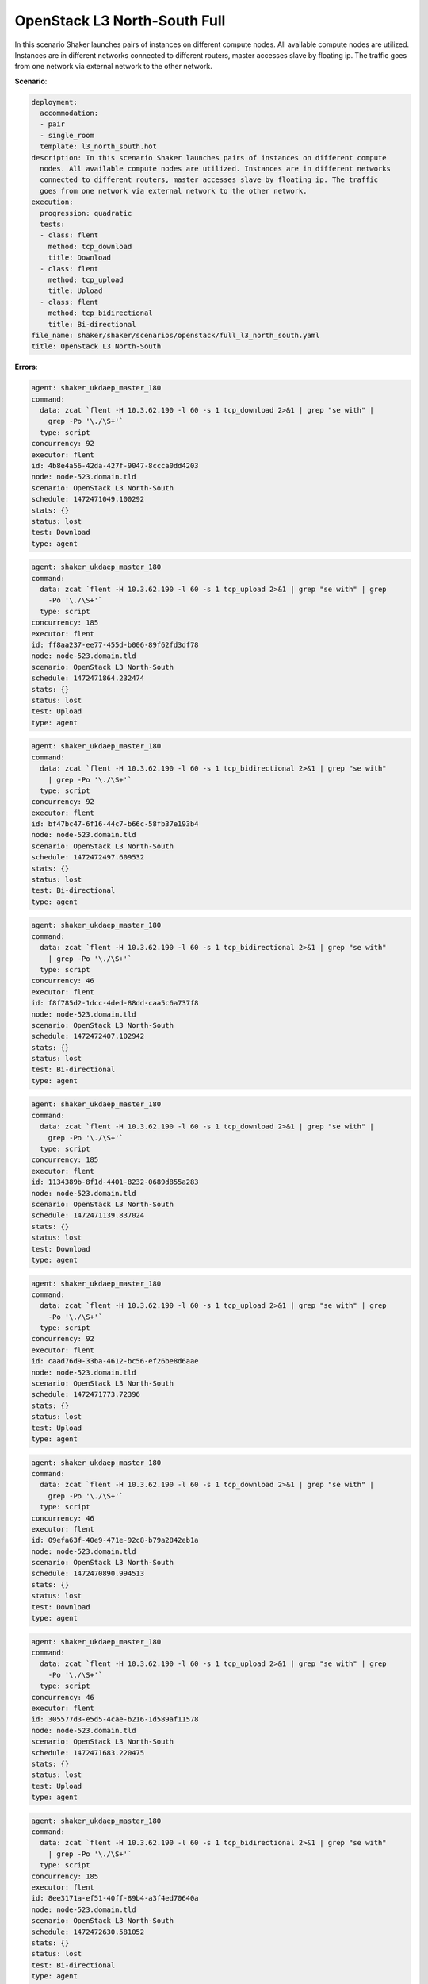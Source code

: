 .. _openstack_l3_north_south:

OpenStack L3 North-South Full
*****************************

In this scenario Shaker launches pairs of instances on different compute nodes.
All available compute nodes are utilized. Instances are in different networks
connected to different routers, master accesses slave by floating ip. The
traffic goes from one network via external network to the other network.

**Scenario**:

.. code-block:: yaml

    deployment:
      accommodation:
      - pair
      - single_room
      template: l3_north_south.hot
    description: In this scenario Shaker launches pairs of instances on different compute
      nodes. All available compute nodes are utilized. Instances are in different networks
      connected to different routers, master accesses slave by floating ip. The traffic
      goes from one network via external network to the other network.
    execution:
      progression: quadratic
      tests:
      - class: flent
        method: tcp_download
        title: Download
      - class: flent
        method: tcp_upload
        title: Upload
      - class: flent
        method: tcp_bidirectional
        title: Bi-directional
    file_name: shaker/shaker/scenarios/openstack/full_l3_north_south.yaml
    title: OpenStack L3 North-South

**Errors**:

.. code-block:: yaml

    agent: shaker_ukdaep_master_180
    command:
      data: zcat `flent -H 10.3.62.190 -l 60 -s 1 tcp_download 2>&1 | grep "se with" |
        grep -Po '\./\S+'`
      type: script
    concurrency: 92
    executor: flent
    id: 4b8e4a56-42da-427f-9047-8ccca0dd4203
    node: node-523.domain.tld
    scenario: OpenStack L3 North-South
    schedule: 1472471049.100292
    stats: {}
    status: lost
    test: Download
    type: agent

.. code-block:: yaml

    agent: shaker_ukdaep_master_180
    command:
      data: zcat `flent -H 10.3.62.190 -l 60 -s 1 tcp_upload 2>&1 | grep "se with" | grep
        -Po '\./\S+'`
      type: script
    concurrency: 185
    executor: flent
    id: ff8aa237-ee77-455d-b006-89f62fd3df78
    node: node-523.domain.tld
    scenario: OpenStack L3 North-South
    schedule: 1472471864.232474
    stats: {}
    status: lost
    test: Upload
    type: agent

.. code-block:: yaml

    agent: shaker_ukdaep_master_180
    command:
      data: zcat `flent -H 10.3.62.190 -l 60 -s 1 tcp_bidirectional 2>&1 | grep "se with"
        | grep -Po '\./\S+'`
      type: script
    concurrency: 92
    executor: flent
    id: bf47bc47-6f16-44c7-b66c-58fb37e193b4
    node: node-523.domain.tld
    scenario: OpenStack L3 North-South
    schedule: 1472472497.609532
    stats: {}
    status: lost
    test: Bi-directional
    type: agent

.. code-block:: yaml

    agent: shaker_ukdaep_master_180
    command:
      data: zcat `flent -H 10.3.62.190 -l 60 -s 1 tcp_bidirectional 2>&1 | grep "se with"
        | grep -Po '\./\S+'`
      type: script
    concurrency: 46
    executor: flent
    id: f8f785d2-1dcc-4ded-88dd-caa5c6a737f8
    node: node-523.domain.tld
    scenario: OpenStack L3 North-South
    schedule: 1472472407.102942
    stats: {}
    status: lost
    test: Bi-directional
    type: agent

.. code-block:: yaml

    agent: shaker_ukdaep_master_180
    command:
      data: zcat `flent -H 10.3.62.190 -l 60 -s 1 tcp_download 2>&1 | grep "se with" |
        grep -Po '\./\S+'`
      type: script
    concurrency: 185
    executor: flent
    id: 1134389b-8f1d-4401-8232-0689d855a283
    node: node-523.domain.tld
    scenario: OpenStack L3 North-South
    schedule: 1472471139.837024
    stats: {}
    status: lost
    test: Download
    type: agent

.. code-block:: yaml

    agent: shaker_ukdaep_master_180
    command:
      data: zcat `flent -H 10.3.62.190 -l 60 -s 1 tcp_upload 2>&1 | grep "se with" | grep
        -Po '\./\S+'`
      type: script
    concurrency: 92
    executor: flent
    id: caad76d9-33ba-4612-bc56-ef26be8d6aae
    node: node-523.domain.tld
    scenario: OpenStack L3 North-South
    schedule: 1472471773.72396
    stats: {}
    status: lost
    test: Upload
    type: agent

.. code-block:: yaml

    agent: shaker_ukdaep_master_180
    command:
      data: zcat `flent -H 10.3.62.190 -l 60 -s 1 tcp_download 2>&1 | grep "se with" |
        grep -Po '\./\S+'`
      type: script
    concurrency: 46
    executor: flent
    id: 09efa63f-40e9-471e-92c8-b79a2842eb1a
    node: node-523.domain.tld
    scenario: OpenStack L3 North-South
    schedule: 1472470890.994513
    stats: {}
    status: lost
    test: Download
    type: agent

.. code-block:: yaml

    agent: shaker_ukdaep_master_180
    command:
      data: zcat `flent -H 10.3.62.190 -l 60 -s 1 tcp_upload 2>&1 | grep "se with" | grep
        -Po '\./\S+'`
      type: script
    concurrency: 46
    executor: flent
    id: 305577d3-e5d5-4cae-b216-1d589af11578
    node: node-523.domain.tld
    scenario: OpenStack L3 North-South
    schedule: 1472471683.220475
    stats: {}
    status: lost
    test: Upload
    type: agent

.. code-block:: yaml

    agent: shaker_ukdaep_master_180
    command:
      data: zcat `flent -H 10.3.62.190 -l 60 -s 1 tcp_bidirectional 2>&1 | grep "se with"
        | grep -Po '\./\S+'`
      type: script
    concurrency: 185
    executor: flent
    id: 8ee3171a-ef51-40ff-89b4-a3f4ed70640a
    node: node-523.domain.tld
    scenario: OpenStack L3 North-South
    schedule: 1472472630.581052
    stats: {}
    status: lost
    test: Bi-directional
    type: agent

Bi-directional
==============

**Test Specification**:

.. code-block:: yaml

    class: flent
    method: tcp_bidirectional
    title: Bi-directional

.. image:: 90471cd9-3e4c-4b1a-a562-90b639e48042.*

**Stats**:

===========  =============  =====================  ===================
concurrency  ping_icmp, ms  tcp_download, Mbits/s  tcp_upload, Mbits/s
===========  =============  =====================  ===================
          1           0.98                2388.14              4415.22
          2           1.47                1160.43               914.84
          5           1.79                 923.28              1170.83
         11           3.37                 450.76               665.91
         23          17.12                 142.30               475.86
         46          38.88                 100.47               226.09
         92          59.53                  50.56               113.15
        185          64.49                  22.84                58.22
===========  =============  =====================  ===================

Concurrency 1
-------------

**Stats**:

===================  =============  =====================  ===================
node                 ping_icmp, ms  tcp_download, Mbits/s  tcp_upload, Mbits/s
===================  =============  =====================  ===================
node-146.domain.tld           0.98                2388.14              4415.22
===================  =============  =====================  ===================

Concurrency 2
-------------

**Stats**:

===================  =============  =====================  ===================
node                 ping_icmp, ms  tcp_download, Mbits/s  tcp_upload, Mbits/s
===================  =============  =====================  ===================
node-146.domain.tld           1.67                 869.38               857.18
node-74.domain.tld            1.26                1451.49               972.51
===================  =============  =====================  ===================

Concurrency 5
-------------

**Stats**:

===================  =============  =====================  ===================
node                 ping_icmp, ms  tcp_download, Mbits/s  tcp_upload, Mbits/s
===================  =============  =====================  ===================
node-146.domain.tld           1.76                1085.90              1236.02
node-36.domain.tld            2.14                 926.36               810.16
node-49.domain.tld            1.61                1079.81              1736.14
node-65.domain.tld            1.39                 836.65              1062.18
node-74.domain.tld            2.06                 687.70              1009.64
===================  =============  =====================  ===================

Concurrency 11
--------------

**Stats**:

===================  =============  =====================  ===================
node                 ping_icmp, ms  tcp_download, Mbits/s  tcp_upload, Mbits/s
===================  =============  =====================  ===================
node-1.domain.tld             4.85                 252.76               407.66
node-146.domain.tld           3.18                 205.84              1000.22
node-36.domain.tld           11.22                 215.06               418.33
node-42.domain.tld            0.70                 171.28               384.23
node-45.domain.tld            1.54                 239.54               386.97
node-46.domain.tld            1.41                 520.82               980.10
node-49.domain.tld            4.46                 178.36               406.68
node-506.domain.tld           1.22                1748.53               407.51
node-65.domain.tld            5.12                 592.20              1022.39
node-68.domain.tld            2.34                 460.86              1716.71
node-74.domain.tld            1.01                 373.12               194.24
===================  =============  =====================  ===================

Concurrency 23
--------------

**Stats**:

===================  =============  =====================  ===================
node                 ping_icmp, ms  tcp_download, Mbits/s  tcp_upload, Mbits/s
===================  =============  =====================  ===================
node-1.domain.tld            30.25                  22.23               241.09
node-123.domain.tld           2.34                 130.39               209.06
node-146.domain.tld          21.72                  32.85               246.75
node-334.domain.tld          19.91                  57.62               430.78
node-36.domain.tld           15.63                  63.95               154.80
node-393.domain.tld          55.06                 108.93               132.24
node-404.domain.tld          19.19                 101.42               101.92
node-42.domain.tld           15.47                 121.87               194.50
node-45.domain.tld           16.87                  25.19               237.33
node-46.domain.tld           14.41                  36.02               301.86
node-470.domain.tld          28.05                 146.96               129.34
node-483.domain.tld           2.16                 271.14               436.41
node-484.domain.tld          11.18                  78.27               773.82
node-49.domain.tld           24.20                  22.04               257.51
node-493.domain.tld           2.49                 155.85              2118.84
node-501.domain.tld           6.97                 240.77               516.47
node-505.domain.tld          12.81                 288.11              1536.87
node-506.domain.tld           1.17                 136.50               524.87
node-519.domain.tld          23.54                 343.99               271.63
node-65.domain.tld           15.13                  96.35               145.56
node-68.domain.tld           14.34                   6.78               262.95
node-74.domain.tld           13.86                  28.83               132.10
node-84.domain.tld           27.05                 756.74              1588.06
===================  =============  =====================  ===================

Concurrency 46
--------------

**Errors**:

.. code-block:: yaml

    agent: shaker_ukdaep_master_180
    command:
      data: zcat `flent -H 10.3.62.190 -l 60 -s 1 tcp_bidirectional 2>&1 | grep "se with"
        | grep -Po '\./\S+'`
      type: script
    concurrency: 46
    executor: flent
    id: f8f785d2-1dcc-4ded-88dd-caa5c6a737f8
    node: node-523.domain.tld
    scenario: OpenStack L3 North-South
    schedule: 1472472407.102942
    stats: {}
    status: lost
    test: Bi-directional
    type: agent

**Stats**:

===================  =============  =====================  ===================
node                 ping_icmp, ms  tcp_download, Mbits/s  tcp_upload, Mbits/s
===================  =============  =====================  ===================
node-1.domain.tld            66.40                  51.82                 9.28
node-123.domain.tld           3.49                   8.72               821.00
node-137.domain.tld           3.10                 118.07               289.40
node-146.domain.tld          17.62                  30.78                71.01
node-149.domain.tld         188.71                   4.55               125.47
node-192.domain.tld          21.45                  19.82               105.63
node-195.domain.tld          67.74                 612.24               140.65
node-199.domain.tld          19.45                  76.93               770.26
node-209.domain.tld         114.54                  12.73                36.08
node-211.domain.tld         105.71                  14.86               529.67
node-213.domain.tld           3.09                  34.91               123.43
node-214.domain.tld          55.47                 124.71                34.82
node-224.domain.tld           3.32                 305.87                18.01
node-241.domain.tld           2.66                 106.30                45.01
node-334.domain.tld           1.71                  49.08               114.60
node-335.domain.tld           4.44                  86.22               761.37
node-36.domain.tld           55.57                 483.21                37.85
node-393.domain.tld          17.34                  81.65                33.10
node-404.domain.tld          37.93                  31.80               137.68
node-42.domain.tld          130.68                   8.73                34.76
node-435.domain.tld          21.69                  21.71                35.69
node-436.domain.tld          19.85                  34.54               446.61
node-438.domain.tld          25.76                  52.80                37.47
node-446.domain.tld         101.81                  26.60               459.11
node-447.domain.tld          22.78                  55.60               123.19
node-448.domain.tld          45.01                 252.39                36.61
node-45.domain.tld            3.45                 215.25                36.60
node-458.domain.tld           4.31                  56.97               139.28
node-46.domain.tld            4.52                 427.79                37.03
node-470.domain.tld          15.62                  17.77               213.41
node-474.domain.tld         126.10                  33.82               141.66
node-483.domain.tld           5.76                  34.99                33.20
node-484.domain.tld           3.53                   6.70                29.25
node-49.domain.tld           41.74                 259.52               651.87
node-493.domain.tld           9.03                   4.43               274.52
node-501.domain.tld          25.03                  31.07               122.26
node-505.domain.tld          17.96                  12.72               139.03
node-506.domain.tld           2.67                 165.17                86.46
node-515.domain.tld          46.44                  21.72               992.59
node-516.domain.tld           4.40                  18.97               101.61
node-519.domain.tld          90.50                  42.89               691.80
node-65.domain.tld           17.60                 318.05                15.79
node-68.domain.tld          102.55                  56.40               139.47
node-74.domain.tld            3.65                  59.26               787.13
node-84.domain.tld           67.52                  31.19               163.42
===================  =============  =====================  ===================

Concurrency 92
--------------

**Errors**:

.. code-block:: yaml

    agent: shaker_ukdaep_master_180
    command:
      data: zcat `flent -H 10.3.62.190 -l 60 -s 1 tcp_bidirectional 2>&1 | grep "se with"
        | grep -Po '\./\S+'`
      type: script
    concurrency: 92
    executor: flent
    id: bf47bc47-6f16-44c7-b66c-58fb37e193b4
    node: node-523.domain.tld
    scenario: OpenStack L3 North-South
    schedule: 1472472497.609532
    stats: {}
    status: lost
    test: Bi-directional
    type: agent

**Stats**:

===================  =============  =====================  ===================
node                 ping_icmp, ms  tcp_download, Mbits/s  tcp_upload, Mbits/s
===================  =============  =====================  ===================
node-1.domain.tld           451.75                   3.18               141.82
node-123.domain.tld          39.18                  39.99                50.40
node-129.domain.tld          44.18                 121.30                 4.82
node-130.domain.tld          42.67                  10.20                19.28
node-133.domain.tld          36.63                  20.66                 3.93
node-137.domain.tld          41.54                  14.27               136.16
node-146.domain.tld          48.79                 148.62                43.74
node-149.domain.tld          86.14                  30.46               206.08
node-192.domain.tld          95.37                  48.84                45.52
node-195.domain.tld         462.64                  55.70               486.47
node-199.domain.tld           9.02                  11.58               139.19
node-209.domain.tld          45.10                  42.34               219.72
node-211.domain.tld          23.84                 164.76                48.25
node-213.domain.tld          11.41                  46.16                22.24
node-214.domain.tld          96.40                  39.66               241.68
node-224.domain.tld          63.31                  86.53                29.09
node-24.domain.tld          114.05                  25.45                60.34
node-241.domain.tld          24.36                 153.74                82.83
node-264.domain.tld          24.29                  46.84                42.48
node-268.domain.tld          12.28                  34.91                43.61
node-271.domain.tld          11.76                  24.24               278.73
node-272.domain.tld          64.49                  12.40               109.97
node-28.domain.tld           50.31                   0.23               127.72
node-303.domain.tld          20.45                  33.71               149.68
node-310.domain.tld         111.84                  13.45                61.88
node-319.domain.tld         111.33                   2.08                64.65
node-320.domain.tld          25.85                  20.97                87.29
node-326.domain.tld          35.70                  16.50                56.37
node-334.domain.tld          42.43                   4.79                58.55
node-335.domain.tld          54.28                  22.48                64.53
node-336.domain.tld           9.44                  33.45                99.15
node-339.domain.tld          91.38                  14.11                51.10
node-345.domain.tld          32.59                  73.85                82.88
node-36.domain.tld          176.85                  38.77                59.47
node-366.domain.tld          35.46                   2.88                26.63
node-367.domain.tld          61.60                  86.42                89.28
node-375.domain.tld          32.42                  42.45                60.07
node-381.domain.tld          27.50                  45.39                62.15
node-383.domain.tld          38.38                  51.59               153.12
node-384.domain.tld          36.58                  37.97                40.11
node-387.domain.tld          36.20                  81.53               155.10
node-388.domain.tld          39.32                  42.47                45.30
node-393.domain.tld         135.06                   0.79               127.65
node-404.domain.tld          95.06                   4.18               115.87
node-411.domain.tld         136.88                   1.84                79.47
node-412.domain.tld         100.47                  34.39                77.21
node-415.domain.tld          66.81                  17.71               252.59
node-42.domain.tld           88.80                  15.94                17.20
node-421.domain.tld          55.92                  77.23               825.02
node-422.domain.tld          14.62                  92.73                68.78
node-426.domain.tld          97.65                  26.45               234.63
node-428.domain.tld          15.05                  22.43               156.12
node-435.domain.tld          18.85                  37.68               126.26
node-436.domain.tld           9.78                 442.59               354.16
node-438.domain.tld          41.89                  51.81               139.17
node-446.domain.tld          19.68                  35.01               135.23
node-447.domain.tld          38.23                  39.61                81.06
node-448.domain.tld           7.84                  59.91                18.05
node-45.domain.tld           57.04                  11.44                10.92
node-452.domain.tld          62.08                  14.34                34.38
node-458.domain.tld          12.47                  40.40                75.81
node-46.domain.tld           39.41                  28.15                69.52
node-461.domain.tld          84.71                  20.63               321.62
node-464.domain.tld          68.42                 168.79               145.58
node-468.domain.tld           9.16                  34.33                60.98
node-470.domain.tld         102.88                  11.00               124.37
node-474.domain.tld         104.75                  41.02               118.59
node-483.domain.tld           9.07                  43.24               204.68
node-484.domain.tld          19.44                  49.04               506.27
node-49.domain.tld           80.73                   2.90               137.22
node-491.domain.tld          74.35                  97.63                33.48
node-493.domain.tld          21.46                  44.23                29.33
node-495.domain.tld          57.27                  44.78                14.52
node-499.domain.tld          29.73                  36.90               129.81
node-50.domain.tld           36.78                   0.75               102.83
node-500.domain.tld          64.57                  30.18                40.02
node-501.domain.tld          30.34                  23.58                31.16
node-504.domain.tld          47.21                   5.61               505.08
node-505.domain.tld          73.09                  45.87                56.63
node-506.domain.tld          10.77                  70.63               208.43
node-509.domain.tld          22.28                 124.40               125.61
node-515.domain.tld          21.13                  18.95                15.70
node-516.domain.tld           8.76                  37.78                18.81
node-519.domain.tld          28.23                  20.42                42.41
node-56.domain.tld           36.43                  23.62                10.18
node-58.domain.tld           72.88                  48.74                33.27
node-65.domain.tld           91.70                  13.95                95.98
node-68.domain.tld           47.05                 203.21                14.72
node-73.domain.tld           62.68                  25.09                 3.70
node-74.domain.tld           40.87                 369.40                17.61
node-84.domain.tld           27.85                  42.91                97.64
===================  =============  =====================  ===================

Concurrency 185
---------------

**Errors**:

.. code-block:: yaml

    agent: shaker_ukdaep_master_180
    command:
      data: zcat `flent -H 10.3.62.190 -l 60 -s 1 tcp_bidirectional 2>&1 | grep "se with"
        | grep -Po '\./\S+'`
      type: script
    concurrency: 185
    executor: flent
    id: 8ee3171a-ef51-40ff-89b4-a3f4ed70640a
    node: node-523.domain.tld
    scenario: OpenStack L3 North-South
    schedule: 1472472630.581052
    stats: {}
    status: lost
    test: Bi-directional
    type: agent

**Stats**:

===================  =============  =====================  ===================
node                 ping_icmp, ms  tcp_download, Mbits/s  tcp_upload, Mbits/s
===================  =============  =====================  ===================
node-1.domain.tld           507.55                  41.92                58.55
node-103.domain.tld          11.26                   4.05               118.43
node-117.domain.tld          17.15                  27.21                36.99
node-121.domain.tld          34.45                   3.08                33.24
node-123.domain.tld          40.67                  31.37                19.02
node-127.domain.tld          19.42                   6.28                20.81
node-129.domain.tld           6.57                  36.78                48.83
node-130.domain.tld          65.03                 102.23                83.98
node-133.domain.tld           9.54                   6.75                61.70
node-136.domain.tld          55.77                  26.15                15.65
node-137.domain.tld          31.45                   9.07                19.99
node-138.domain.tld          70.44                   2.81                43.73
node-142.domain.tld          14.07                   3.02                19.72
node-146.domain.tld          17.78                  64.91                33.80
node-149.domain.tld          17.81                   9.87                31.48
node-150.domain.tld          95.66                  12.58                16.06
node-153.domain.tld          30.36                   5.82                73.61
node-158.domain.tld          28.53                  31.03               102.52
node-162.domain.tld          44.52                   3.57                11.28
node-173.domain.tld         530.91                   9.19                15.13
node-175.domain.tld          19.96                   1.90                41.64
node-177.domain.tld          90.09                   6.21                36.21
node-180.domain.tld         128.55                  32.62                98.88
node-182.domain.tld          76.34                   2.92                44.39
node-185.domain.tld          95.28                  13.86                65.65
node-188.domain.tld          41.05                  50.53                62.15
node-192.domain.tld           7.85                   1.45                37.81
node-195.domain.tld         433.77                  17.74                60.35
node-199.domain.tld          11.54                  11.10               171.19
node-201.domain.tld           7.44                  27.05                33.58
node-202.domain.tld         348.39                  51.13                28.18
node-209.domain.tld          28.89                  20.40                72.06
node-211.domain.tld          15.12                  61.39                31.62
node-213.domain.tld           7.54                   9.09                34.50
node-214.domain.tld          36.98                   1.73                91.50
node-224.domain.tld          33.37                   8.24                16.75
node-226.domain.tld          30.77                  10.91                32.92
node-228.domain.tld          44.84                   4.85                23.19
node-233.domain.tld          66.53                   6.19                16.62
node-236.domain.tld          13.53                  46.23                35.24
node-237.domain.tld          35.65                  20.42                65.80
node-24.domain.tld           73.44                  59.55                81.89
node-241.domain.tld          28.52                   6.34                60.39
node-248.domain.tld         529.66                  12.84                86.95
node-254.domain.tld          32.59                   9.78                47.41
node-264.domain.tld          26.80                   5.36                31.52
node-267.domain.tld          16.72                  12.30                13.74
node-268.domain.tld          61.04                  19.37                35.59
node-271.domain.tld          12.39                  17.14                23.31
node-272.domain.tld         116.35                  46.82                16.08
node-275.domain.tld          87.37                   9.56                84.37
node-277.domain.tld           7.75                  58.00                23.27
node-28.domain.tld            5.11                 100.03                61.36
node-280.domain.tld          10.61                  13.17                51.53
node-284.domain.tld          68.06                  41.19                48.58
node-286.domain.tld          20.62                   5.31                87.85
node-288.domain.tld          35.41                   5.74                28.02
node-289.domain.tld          43.05                  12.99                80.04
node-291.domain.tld         521.20                  32.81                94.14
node-292.domain.tld          14.83                  19.18                34.31
node-297.domain.tld         332.01                  90.99                88.12
node-298.domain.tld          16.21                   6.18                60.49
node-303.domain.tld          14.29                  16.94                78.80
node-304.domain.tld           4.45                  29.60                31.98
node-309.domain.tld          30.29                  16.62                68.71
node-310.domain.tld         115.80                   4.35                13.94
node-312.domain.tld          11.37                  28.05                88.71
node-313.domain.tld          16.91                  52.44                15.96
node-315.domain.tld          28.48                   9.97                45.78
node-317.domain.tld          78.80                  20.67                49.06
node-319.domain.tld          21.83                  71.34                49.54
node-320.domain.tld         101.03                   2.19                39.38
node-326.domain.tld          29.14                   9.44                 9.21
node-327.domain.tld          79.20                  16.32                18.69
node-334.domain.tld          30.36                  10.34               204.38
node-335.domain.tld          45.53                  74.03               136.49
node-336.domain.tld          67.32                  34.88                40.04
node-339.domain.tld          16.62                   6.22               197.83
node-341.domain.tld          26.83                  43.47                 6.31
node-344.domain.tld           6.12                  72.06                97.44
node-345.domain.tld          46.88                  11.26                12.14
node-348.domain.tld           6.92                  33.71                75.97
node-351.domain.tld           5.14                  59.28                43.76
node-353.domain.tld          11.27                   8.03                38.93
node-355.domain.tld          26.23                  10.43                 4.96
node-357.domain.tld           3.58                  36.95               131.55
node-36.domain.tld           22.49                   9.17                49.16
node-366.domain.tld          61.46                  46.52                28.20
node-367.domain.tld          40.14                   5.50                38.47
node-370.domain.tld          66.36                  56.30                63.78
node-375.domain.tld          30.44                  26.78               252.07
node-379.domain.tld          16.78                   2.80                18.48
node-38.domain.tld            8.00                  66.61                73.87
node-381.domain.tld          71.04                   4.13                57.88
node-383.domain.tld          29.58                  15.72                41.65
node-384.domain.tld         113.16                   4.22                20.86
node-387.domain.tld          55.57                  46.23                58.80
node-388.domain.tld          75.24                  13.12                87.87
node-389.domain.tld          25.79                  15.76                12.98
node-39.domain.tld           73.75                   6.84               110.27
node-393.domain.tld          79.15                  12.04               123.53
node-400.domain.tld         511.45                  15.81                60.49
node-401.domain.tld          73.21                   9.35                20.55
node-403.domain.tld          15.34                  10.93                18.10
node-404.domain.tld          61.61                  23.87               116.75
node-409.domain.tld          50.04                   5.91               118.88
node-41.domain.tld           71.56                   7.23               209.71
node-410.domain.tld          13.44                  30.03                55.14
node-411.domain.tld          78.20                  48.59               118.44
node-412.domain.tld          75.85                  12.22                41.49
node-413.domain.tld          11.62                   4.74                13.77
node-415.domain.tld          29.27                  97.63                63.78
node-416.domain.tld           7.40                   8.57                19.15
node-42.domain.tld           23.32                  35.20                39.02
node-421.domain.tld          15.73                  14.06                11.33
node-422.domain.tld         115.52                   1.73                14.01
node-423.domain.tld          22.25                   7.32                41.14
node-426.domain.tld          64.12                   6.17               148.98
node-427.domain.tld          64.49                  25.35                61.92
node-428.domain.tld          41.33                  33.99                81.35
node-430.domain.tld          78.41                   9.75               110.89
node-435.domain.tld          18.75                  46.68                24.76
node-436.domain.tld          19.56                  18.10                75.31
node-438.domain.tld          56.54                   4.42                 8.84
node-446.domain.tld          86.70                   8.48                31.46
node-447.domain.tld          53.61                  14.78                16.10
node-448.domain.tld           7.28                   2.72               203.65
node-45.domain.tld           31.91                  21.41                67.03
node-452.domain.tld          26.24                   8.33                31.79
node-453.domain.tld           2.60                  21.69               184.17
node-454.domain.tld          46.57                  54.08               150.44
node-458.domain.tld          67.12                  15.79                57.35
node-46.domain.tld           59.66                  15.24               553.42
node-461.domain.tld          78.88                   8.14                32.85
node-463.domain.tld          17.95                   3.08                60.11
node-464.domain.tld          59.53                  27.18                38.14
node-466.domain.tld          42.90                  62.28                97.40
node-468.domain.tld          17.11                  16.59                63.11
node-470.domain.tld          31.62                  14.16                28.38
node-472.domain.tld          15.73                   4.01                16.29
node-474.domain.tld         101.00                  15.34                13.86
node-476.domain.tld          10.02                  19.45                40.22
node-479.domain.tld          17.01                  24.44                47.09
node-482.domain.tld          62.17                   3.78                21.81
node-483.domain.tld         144.77                  11.14                31.26
node-484.domain.tld          57.43                  11.05                26.65
node-485.domain.tld          10.47                   9.90                68.52
node-486.domain.tld          87.85                   1.32                55.04
node-489.domain.tld          87.84                  16.18               102.68
node-49.domain.tld           57.57                  14.82                69.41
node-491.domain.tld          64.15                   3.92                32.70
node-493.domain.tld          16.86                   3.40                31.95
node-495.domain.tld          35.83                   4.71                18.97
node-496.domain.tld          65.01                  26.61                 7.06
node-499.domain.tld         106.61                  11.01                10.27
node-50.domain.tld            7.04                  19.70                20.83
node-500.domain.tld           9.57                   3.41                18.92
node-501.domain.tld          74.29                  18.30                24.00
node-504.domain.tld         127.92                  15.07                94.55
node-505.domain.tld          29.96                  15.55                34.68
node-506.domain.tld           7.47                   3.81                28.58
node-509.domain.tld          20.37                   4.23                77.27
node-510.domain.tld         347.61                  13.11                65.69
node-511.domain.tld          80.84                  14.84                20.04
node-512.domain.tld          72.32                  12.72                41.30
node-514.domain.tld          65.71                  41.79                21.57
node-515.domain.tld          66.16                   5.82                42.87
node-516.domain.tld          66.11                   2.30                94.12
node-519.domain.tld          45.41                  37.75                 6.77
node-522.domain.tld           8.04                  49.68                 9.30
node-56.domain.tld           58.39                   7.71                83.79
node-57.domain.tld           19.00                   3.16                14.04
node-58.domain.tld           99.21                  85.95                16.65
node-61.domain.tld           14.73                  20.95                59.77
node-62.domain.tld           42.77                 110.98                42.24
node-65.domain.tld           11.89                  88.04                11.34
node-68.domain.tld            5.04                  52.29                94.46
node-73.domain.tld          119.60                  64.95                66.38
node-74.domain.tld           27.13                  16.45               131.27
node-83.domain.tld           46.53                  57.33                55.43
node-84.domain.tld           11.67                  22.09                15.79
node-96.domain.tld          340.29                  19.62                91.58
node-98.domain.tld           51.29                   1.76                62.86
node-99.domain.tld           25.45                   2.81                42.59
===================  =============  =====================  ===================

Download
========

**Test Specification**:

.. code-block:: yaml

    class: flent
    method: tcp_download
    title: Download

.. image:: c79bf246-828a-4a7e-af0e-f93193153217.*

**Stats**:

===========  =============  =====================
concurrency  ping_icmp, ms  tcp_download, Mbits/s
===========  =============  =====================
          1           1.03                1462.85
          2           0.92                3263.51
          5           1.44                1505.75
         11           1.86                1003.01
         23           1.79                 588.82
         46           2.15                 261.56
         92           4.37                 104.01
        185           8.81                  67.22
===========  =============  =====================

Concurrency 1
-------------

**Stats**:

===================  =============  =====================
node                 ping_icmp, ms  tcp_download, Mbits/s
===================  =============  =====================
node-146.domain.tld           1.03                1462.85
===================  =============  =====================

Concurrency 2
-------------

**Stats**:

===================  =============  =====================
node                 ping_icmp, ms  tcp_download, Mbits/s
===================  =============  =====================
node-146.domain.tld           1.20                1478.25
node-74.domain.tld            0.64                5048.78
===================  =============  =====================

Concurrency 5
-------------

**Stats**:

===================  =============  =====================
node                 ping_icmp, ms  tcp_download, Mbits/s
===================  =============  =====================
node-146.domain.tld           0.83                2420.71
node-36.domain.tld            1.60                1406.24
node-49.domain.tld            1.67                1178.70
node-65.domain.tld            1.58                1265.11
node-74.domain.tld            1.51                1257.99
===================  =============  =====================

Concurrency 11
--------------

**Stats**:

===================  =============  =====================
node                 ping_icmp, ms  tcp_download, Mbits/s
===================  =============  =====================
node-1.domain.tld             1.82                1063.56
node-146.domain.tld           1.20                 735.49
node-36.domain.tld            2.34                 901.18
node-42.domain.tld            1.14                1111.10
node-45.domain.tld            3.59                 974.88
node-46.domain.tld            1.56                 433.79
node-49.domain.tld            1.94                 879.76
node-506.domain.tld           1.77                2021.62
node-65.domain.tld            3.21                 748.77
node-68.domain.tld            0.87                1391.30
node-74.domain.tld            1.06                 771.63
===================  =============  =====================

Concurrency 23
--------------

**Stats**:

===================  =============  =====================
node                 ping_icmp, ms  tcp_download, Mbits/s
===================  =============  =====================
node-1.domain.tld             2.97                 421.58
node-123.domain.tld           2.13                 454.97
node-146.domain.tld           1.62                 718.54
node-334.domain.tld           1.40                 674.25
node-36.domain.tld            0.88                 479.95
node-393.domain.tld           2.16                 567.88
node-404.domain.tld           1.87                 301.70
node-42.domain.tld            1.30                 267.78
node-45.domain.tld            1.10                 233.76
node-46.domain.tld            1.95                 632.05
node-470.domain.tld           3.07                 652.03
node-483.domain.tld           1.11                 567.20
node-484.domain.tld           1.36                 701.03
node-49.domain.tld            3.31                 453.93
node-493.domain.tld           1.65                 878.37
node-501.domain.tld           1.97                 945.63
node-505.domain.tld           1.38                 542.36
node-506.domain.tld           1.44                1347.65
node-519.domain.tld           1.03                 582.21
node-65.domain.tld            1.55                 796.56
node-68.domain.tld            1.79                 415.47
node-74.domain.tld            2.05                 298.38
node-84.domain.tld            2.10                 609.47
===================  =============  =====================

Concurrency 46
--------------

**Errors**:

.. code-block:: yaml

    agent: shaker_ukdaep_master_180
    command:
      data: zcat `flent -H 10.3.62.190 -l 60 -s 1 tcp_download 2>&1 | grep "se with" |
        grep -Po '\./\S+'`
      type: script
    concurrency: 46
    executor: flent
    id: 09efa63f-40e9-471e-92c8-b79a2842eb1a
    node: node-523.domain.tld
    scenario: OpenStack L3 North-South
    schedule: 1472470890.994513
    stats: {}
    status: lost
    test: Download
    type: agent

**Stats**:

===================  =============  =====================
node                 ping_icmp, ms  tcp_download, Mbits/s
===================  =============  =====================
node-1.domain.tld             4.01                 860.93
node-123.domain.tld           3.04                  99.51
node-137.domain.tld           2.32                 290.17
node-146.domain.tld           3.26                 791.77
node-149.domain.tld           1.90                 128.86
node-192.domain.tld           1.00                 115.95
node-195.domain.tld           6.58                  85.88
node-199.domain.tld           1.76                 271.51
node-209.domain.tld           1.12                  84.74
node-211.domain.tld           1.36                 327.32
node-213.domain.tld           0.97                  55.40
node-214.domain.tld           2.89                  93.54
node-224.domain.tld           1.18                  80.77
node-241.domain.tld           0.97                  95.96
node-334.domain.tld           2.03                 441.93
node-335.domain.tld           2.84                 293.10
node-36.domain.tld            1.56                 749.93
node-393.domain.tld           3.06                 445.17
node-404.domain.tld           0.97                 373.76
node-42.domain.tld            0.97                 205.52
node-435.domain.tld           1.29                  65.20
node-436.domain.tld           1.86                 364.64
node-438.domain.tld           1.53                  35.80
node-446.domain.tld           1.72                 100.35
node-447.domain.tld           1.59                 442.81
node-448.domain.tld           1.65                  85.54
node-45.domain.tld            1.95                 375.44
node-458.domain.tld           2.20                  78.94
node-46.domain.tld            1.05                 325.24
node-470.domain.tld           6.63                  59.20
node-474.domain.tld           1.45                  75.35
node-483.domain.tld           2.48                  85.93
node-484.domain.tld           2.40                 266.26
node-49.domain.tld            4.54                 313.89
node-493.domain.tld           1.90                 360.52
node-501.domain.tld           2.40                  92.51
node-505.domain.tld           1.16                  68.85
node-506.domain.tld           1.20                  64.51
node-515.domain.tld           1.93                  77.93
node-516.domain.tld           2.14                  68.03
node-519.domain.tld           1.26                 106.24
node-65.domain.tld            2.71                 867.31
node-68.domain.tld            2.18                 907.57
node-74.domain.tld            1.73                 450.19
node-84.domain.tld            1.87                 140.29
===================  =============  =====================

Concurrency 92
--------------

**Errors**:

.. code-block:: yaml

    agent: shaker_ukdaep_master_180
    command:
      data: zcat `flent -H 10.3.62.190 -l 60 -s 1 tcp_download 2>&1 | grep "se with" |
        grep -Po '\./\S+'`
      type: script
    concurrency: 92
    executor: flent
    id: 4b8e4a56-42da-427f-9047-8ccca0dd4203
    node: node-523.domain.tld
    scenario: OpenStack L3 North-South
    schedule: 1472471049.100292
    stats: {}
    status: lost
    test: Download
    type: agent

**Stats**:

===================  =============  =====================
node                 ping_icmp, ms  tcp_download, Mbits/s
===================  =============  =====================
node-1.domain.tld             4.04                 156.14
node-123.domain.tld           2.51                  91.04
node-129.domain.tld           0.93                 162.28
node-130.domain.tld          46.47                 194.70
node-133.domain.tld           1.36                 207.33
node-137.domain.tld           1.47                  94.42
node-146.domain.tld           1.62                 101.12
node-149.domain.tld           2.35                  43.25
node-192.domain.tld           0.80                 121.33
node-195.domain.tld           4.01                  88.09
node-199.domain.tld           1.08                  53.35
node-209.domain.tld           0.77                  67.21
node-211.domain.tld           1.36                  71.84
node-213.domain.tld           1.44                  79.41
node-214.domain.tld           2.51                 113.56
node-224.domain.tld           1.26                  95.02
node-24.domain.tld            4.33                 149.19
node-241.domain.tld           1.09                  40.97
node-264.domain.tld           2.25                  62.30
node-268.domain.tld           2.43                  96.37
node-271.domain.tld          91.41                  83.81
node-272.domain.tld           2.78                  41.91
node-28.domain.tld            2.45                  44.79
node-303.domain.tld          91.22                  67.13
node-310.domain.tld           2.61                 148.91
node-319.domain.tld           1.38                 159.97
node-320.domain.tld           3.52                  88.46
node-326.domain.tld           2.83                  48.96
node-334.domain.tld           1.43                 390.80
node-335.domain.tld           1.22                 139.72
node-336.domain.tld           2.06                  46.92
node-339.domain.tld           3.01                  28.49
node-345.domain.tld           1.18                  89.18
node-36.domain.tld            1.71                  64.46
node-366.domain.tld           2.75                  95.39
node-367.domain.tld           1.31                 137.33
node-375.domain.tld           3.32                  60.89
node-381.domain.tld           2.76                  69.62
node-383.domain.tld           2.41                  68.08
node-384.domain.tld           1.46                  30.14
node-387.domain.tld           2.76                  99.38
node-388.domain.tld           2.38                  65.02
node-393.domain.tld           3.10                 190.74
node-404.domain.tld           1.32                 137.31
node-411.domain.tld           3.07                 203.25
node-412.domain.tld           2.92                  74.96
node-415.domain.tld           2.69                 147.17
node-42.domain.tld            0.99                  81.47
node-421.domain.tld           5.06                  53.54
node-422.domain.tld           1.04                 144.88
node-426.domain.tld           2.43                  99.42
node-428.domain.tld           1.10                  63.88
node-435.domain.tld           2.69                  71.39
node-436.domain.tld           1.17                  55.22
node-438.domain.tld           0.96                  53.75
node-446.domain.tld           0.84                  78.22
node-447.domain.tld           1.12                  63.67
node-448.domain.tld           0.67                  61.85
node-45.domain.tld            2.54                  67.75
node-452.domain.tld           2.30                 153.06
node-458.domain.tld           1.04                 100.90
node-46.domain.tld            1.32                 355.63
node-461.domain.tld           2.95                  58.14
node-464.domain.tld           1.04                  83.30
node-468.domain.tld           0.98                  49.48
node-470.domain.tld           2.62                 134.91
node-474.domain.tld           0.80                  52.01
node-483.domain.tld           1.20                  94.46
node-484.domain.tld           1.11                  58.50
node-49.domain.tld            4.19                 155.10
node-491.domain.tld           0.99                  55.59
node-493.domain.tld           2.58                 150.99
node-495.domain.tld           1.09                  40.94
node-499.domain.tld           0.90                 103.48
node-50.domain.tld            1.39                 383.92
node-500.domain.tld           1.16                  92.80
node-501.domain.tld           2.41                  94.22
node-504.domain.tld           2.14                  48.58
node-505.domain.tld           1.78                  75.58
node-506.domain.tld           0.95                  44.99
node-509.domain.tld           0.85                  24.09
node-515.domain.tld           1.08                  89.62
node-516.domain.tld           0.99                  43.22
node-519.domain.tld           1.00                  96.35
node-56.domain.tld            1.14                 164.59
node-58.domain.tld            1.61                 126.88
node-65.domain.tld            1.61                 141.23
node-68.domain.tld            1.34                  72.17
node-73.domain.tld            4.47                 164.28
node-74.domain.tld            1.46                 296.45
node-84.domain.tld            1.06                  52.99
===================  =============  =====================

Concurrency 185
---------------

**Errors**:

.. code-block:: yaml

    agent: shaker_ukdaep_master_180
    command:
      data: zcat `flent -H 10.3.62.190 -l 60 -s 1 tcp_download 2>&1 | grep "se with" |
        grep -Po '\./\S+'`
      type: script
    concurrency: 185
    executor: flent
    id: 1134389b-8f1d-4401-8232-0689d855a283
    node: node-523.domain.tld
    scenario: OpenStack L3 North-South
    schedule: 1472471139.837024
    stats: {}
    status: lost
    test: Download
    type: agent

**Stats**:

===================  =============  =====================
node                 ping_icmp, ms  tcp_download, Mbits/s
===================  =============  =====================
node-1.domain.tld            85.70                  84.63
node-103.domain.tld           1.66                  22.04
node-117.domain.tld           1.71                  44.85
node-121.domain.tld          10.48                   6.63
node-123.domain.tld          13.82                  13.66
node-127.domain.tld           1.47                   6.18
node-129.domain.tld           3.31                  55.08
node-130.domain.tld           2.05                  27.26
node-133.domain.tld           1.50                  50.67
node-136.domain.tld           6.32                   6.68
node-137.domain.tld           4.00                  15.03
node-138.domain.tld           3.06                   6.49
node-142.domain.tld           5.70                  84.60
node-146.domain.tld           1.16                  28.97
node-149.domain.tld           1.58                 260.86
node-150.domain.tld           1.11                 275.91
node-153.domain.tld           3.14                 188.96
node-158.domain.tld           1.77                   5.66
node-162.domain.tld           1.61                 101.46
node-173.domain.tld          84.48                  12.39
node-175.domain.tld           5.64                 258.51
node-177.domain.tld           1.87                  16.94
node-180.domain.tld           6.25                   5.83
node-182.domain.tld          16.49                  10.75
node-185.domain.tld           7.67                   9.03
node-188.domain.tld           1.24                  52.30
node-192.domain.tld           1.46                   7.39
node-195.domain.tld          66.45                 127.21
node-199.domain.tld           1.48                 322.59
node-201.domain.tld           3.01                   6.84
node-202.domain.tld          56.10                   8.34
node-209.domain.tld           1.45                   8.01
node-211.domain.tld           1.34                 123.24
node-213.domain.tld           1.61                   6.37
node-214.domain.tld          13.11                 294.16
node-224.domain.tld           1.77                  12.60
node-226.domain.tld           4.97                  11.48
node-228.domain.tld           1.64                 160.20
node-233.domain.tld           2.98                  14.38
node-236.domain.tld           2.06                   2.95
node-237.domain.tld          19.35                  12.98
node-24.domain.tld            7.66                  21.26
node-241.domain.tld           4.65                   8.69
node-248.domain.tld          86.53                 222.02
node-254.domain.tld           3.91                 298.39
node-264.domain.tld           4.94                   6.56
node-267.domain.tld           1.56                 145.89
node-268.domain.tld           5.29                   6.09
node-271.domain.tld           2.24                  10.00
node-272.domain.tld           7.17                   3.55
node-275.domain.tld           1.55                  13.51
node-277.domain.tld           2.93                  36.34
node-28.domain.tld            3.63                  23.98
node-280.domain.tld           1.59                  12.36
node-284.domain.tld           3.06                  20.90
node-286.domain.tld           7.65                  40.41
node-288.domain.tld           5.34                 197.91
node-289.domain.tld           1.58                  49.75
node-291.domain.tld          81.96                  40.90
node-292.domain.tld           1.32                  42.32
node-297.domain.tld          60.07                  27.88
node-298.domain.tld           1.90                   0.90
node-303.domain.tld          19.94                 171.06
node-304.domain.tld           1.60                  61.91
node-309.domain.tld          18.84                  45.61
node-310.domain.tld          15.74                  46.97
node-312.domain.tld           1.02                  47.97
node-313.domain.tld           1.51                   0.46
node-315.domain.tld           8.98                  12.79
node-317.domain.tld          19.23                   9.62
node-319.domain.tld           1.42                  66.59
node-320.domain.tld          10.62                  10.17
node-326.domain.tld           4.70                   8.38
node-327.domain.tld           1.86                   6.22
node-334.domain.tld           3.64                  29.00
node-335.domain.tld          21.60                  20.53
node-336.domain.tld           2.50                 266.68
node-339.domain.tld           6.33                   5.25
node-341.domain.tld           5.19                   8.81
node-344.domain.tld           7.00                 137.66
node-345.domain.tld          17.20                  13.23
node-348.domain.tld           3.57                  26.96
node-351.domain.tld           1.33                 254.91
node-353.domain.tld           1.42                 189.98
node-355.domain.tld           1.40                   6.31
node-357.domain.tld           3.22                  19.70
node-36.domain.tld            2.70                 145.28
node-366.domain.tld           6.16                 292.49
node-367.domain.tld           2.64                  39.04
node-370.domain.tld           1.52                  10.25
node-375.domain.tld           6.80                   4.34
node-379.domain.tld           1.70                  12.81
node-38.domain.tld           14.52                  69.02
node-381.domain.tld           6.68                  10.32
node-383.domain.tld           6.55                  10.97
node-384.domain.tld           1.81                  11.81
node-387.domain.tld          11.61                  19.62
node-388.domain.tld           5.93                   9.34
node-389.domain.tld           6.83                   7.49
node-39.domain.tld            2.34                 191.63
node-393.domain.tld          10.38                  57.41
node-400.domain.tld          83.91                   9.71
node-401.domain.tld           4.71                 182.49
node-403.domain.tld           1.30                  19.59
node-404.domain.tld           3.69                  17.41
node-409.domain.tld           1.84                 348.31
node-41.domain.tld            1.70                  77.85
node-410.domain.tld           1.71                   0.99
node-411.domain.tld           4.92                  59.71
node-412.domain.tld           4.97                  21.36
node-413.domain.tld           3.52                 174.26
node-415.domain.tld           6.55                   3.09
node-416.domain.tld           1.58                  13.72
node-42.domain.tld           18.39                  30.28
node-421.domain.tld           4.96                   5.24
node-422.domain.tld           3.14                  58.60
node-423.domain.tld           5.89                  43.68
node-426.domain.tld           5.49                  15.49
node-427.domain.tld           4.33                 166.82
node-428.domain.tld           1.15                   9.94
node-430.domain.tld           6.76                 234.16
node-435.domain.tld           1.28                  90.39
node-436.domain.tld           2.67                  14.21
node-438.domain.tld           6.56                  12.53
node-446.domain.tld           6.32                   7.12
node-447.domain.tld           2.61                  10.85
node-448.domain.tld           1.32                 197.27
node-45.domain.tld           28.40                  52.98
node-452.domain.tld           3.88                  11.63
node-453.domain.tld           3.22                  48.66
node-454.domain.tld           4.68                  60.36
node-458.domain.tld           1.19                 277.73
node-46.domain.tld            1.42                  12.74
node-461.domain.tld          13.77                   4.27
node-463.domain.tld           1.34                  18.19
node-464.domain.tld           1.61                 113.24
node-466.domain.tld           1.82                  19.21
node-468.domain.tld           3.68                   3.73
node-470.domain.tld           9.46                   4.33
node-472.domain.tld           1.28                  11.82
node-474.domain.tld           2.08                  99.75
node-476.domain.tld           1.48                 144.82
node-479.domain.tld           1.51                  10.45
node-482.domain.tld           2.29                 218.52
node-483.domain.tld           1.40                   9.19
node-484.domain.tld          10.93                   3.22
node-485.domain.tld           2.40                 228.55
node-486.domain.tld          22.40                   2.73
node-489.domain.tld           1.52                  14.16
node-49.domain.tld           16.95                 432.44
node-491.domain.tld           4.13                  12.81
node-493.domain.tld          12.56                   7.43
node-495.domain.tld           3.76                 166.54
node-496.domain.tld          16.15                 102.19
node-499.domain.tld           1.27                  10.04
node-50.domain.tld            1.50                 239.21
node-500.domain.tld           1.09                 104.61
node-501.domain.tld           4.80                  19.59
node-504.domain.tld           5.86                 220.82
node-505.domain.tld           3.54                  17.09
node-506.domain.tld           3.28                   9.97
node-509.domain.tld           1.61                  11.33
node-510.domain.tld          58.91                 176.35
node-511.domain.tld           5.58                   4.63
node-512.domain.tld           6.87                   1.80
node-514.domain.tld           6.06                 148.72
node-515.domain.tld           3.62                   6.90
node-516.domain.tld           3.37                  14.19
node-519.domain.tld           1.52                 115.34
node-522.domain.tld           1.56                  83.53
node-56.domain.tld            1.13                  55.43
node-57.domain.tld            5.27                 172.23
node-58.domain.tld            1.51                 203.10
node-61.domain.tld            1.79                  10.85
node-62.domain.tld           22.72                  28.79
node-65.domain.tld            3.64                   6.69
node-68.domain.tld            1.06                  95.43
node-73.domain.tld           11.27                 131.91
node-74.domain.tld            3.31                  34.23
node-83.domain.tld            5.01                  56.24
node-84.domain.tld            1.63                  10.80
node-96.domain.tld           56.12                   8.24
node-98.domain.tld            4.72                  76.73
node-99.domain.tld            6.62                  17.79
===================  =============  =====================

Upload
======

**Test Specification**:

.. code-block:: yaml

    class: flent
    method: tcp_upload
    title: Upload

.. image:: e93831b5-66d4-4904-aad2-0e2de0eca604.*

**Stats**:

===========  =============  ===================
concurrency  ping_icmp, ms  tcp_upload, Mbits/s
===========  =============  ===================
          1           1.37              5557.25
          2           0.80              3278.07
          5           1.00              2162.87
         11           1.71              1228.62
         23           5.69               621.19
         46          11.69               325.27
         92          37.26               173.37
        185          73.29                84.08
===========  =============  ===================

Concurrency 1
-------------

**Stats**:

===================  =============  ===================
node                 ping_icmp, ms  tcp_upload, Mbits/s
===================  =============  ===================
node-146.domain.tld           1.37              5557.25
===================  =============  ===================

Concurrency 2
-------------

**Stats**:

===================  =============  ===================
node                 ping_icmp, ms  tcp_upload, Mbits/s
===================  =============  ===================
node-146.domain.tld           0.93              5016.40
node-74.domain.tld            0.68              1539.75
===================  =============  ===================

Concurrency 5
-------------

**Stats**:

===================  =============  ===================
node                 ping_icmp, ms  tcp_upload, Mbits/s
===================  =============  ===================
node-146.domain.tld           0.96              3094.53
node-36.domain.tld            1.08              1183.78
node-49.domain.tld            1.04              4144.43
node-65.domain.tld            0.84              1148.94
node-74.domain.tld            1.06              1242.66
===================  =============  ===================

Concurrency 11
--------------

**Stats**:

===================  =============  ===================
node                 ping_icmp, ms  tcp_upload, Mbits/s
===================  =============  ===================
node-1.domain.tld             2.55               817.07
node-146.domain.tld           1.56               843.80
node-36.domain.tld            1.56              1116.51
node-42.domain.tld            1.04               475.66
node-45.domain.tld            1.24               965.57
node-46.domain.tld            3.24              1195.12
node-49.domain.tld            2.67               506.62
node-506.domain.tld           1.49              1516.70
node-65.domain.tld            1.32              1091.91
node-68.domain.tld            0.73              2011.56
node-74.domain.tld            1.41              2974.36
===================  =============  ===================

Concurrency 23
--------------

**Stats**:

===================  =============  ===================
node                 ping_icmp, ms  tcp_upload, Mbits/s
===================  =============  ===================
node-1.domain.tld            12.34               371.11
node-123.domain.tld           1.96               871.15
node-146.domain.tld           7.36               346.90
node-334.domain.tld           7.90               503.90
node-36.domain.tld            7.21               405.28
node-393.domain.tld           9.74               521.13
node-404.domain.tld           6.28               426.49
node-42.domain.tld            6.64               445.97
node-45.domain.tld            7.33               313.78
node-46.domain.tld            7.28               723.02
node-470.domain.tld           4.26              1672.57
node-483.domain.tld           3.19               184.64
node-484.domain.tld           2.82               417.57
node-49.domain.tld           11.79               405.55
node-493.domain.tld           2.87               317.19
node-501.domain.tld           4.19               506.50
node-505.domain.tld           1.14              1246.60
node-506.domain.tld           0.87              1420.48
node-519.domain.tld           3.20              1231.67
node-65.domain.tld            6.86               634.84
node-68.domain.tld            6.78               539.71
node-74.domain.tld            6.51               397.32
node-84.domain.tld            2.29               383.93
===================  =============  ===================

Concurrency 46
--------------

**Errors**:

.. code-block:: yaml

    agent: shaker_ukdaep_master_180
    command:
      data: zcat `flent -H 10.3.62.190 -l 60 -s 1 tcp_upload 2>&1 | grep "se with" | grep
        -Po '\./\S+'`
      type: script
    concurrency: 46
    executor: flent
    id: 305577d3-e5d5-4cae-b216-1d589af11578
    node: node-523.domain.tld
    scenario: OpenStack L3 North-South
    schedule: 1472471683.220475
    stats: {}
    status: lost
    test: Upload
    type: agent

**Stats**:

===================  =============  ===================
node                 ping_icmp, ms  tcp_upload, Mbits/s
===================  =============  ===================
node-1.domain.tld            17.50               572.52
node-123.domain.tld           6.59              1091.09
node-137.domain.tld          33.09               128.10
node-146.domain.tld           3.60               104.53
node-149.domain.tld           5.13               558.55
node-192.domain.tld          13.85               154.73
node-195.domain.tld          23.82               103.49
node-199.domain.tld           1.86               255.00
node-209.domain.tld          34.75               262.65
node-211.domain.tld           1.64                25.01
node-213.domain.tld           1.36               138.79
node-214.domain.tld           4.17               366.21
node-224.domain.tld          21.42               457.10
node-241.domain.tld          24.75               151.62
node-334.domain.tld          32.71               101.91
node-335.domain.tld          24.93               132.98
node-36.domain.tld           27.04               102.43
node-393.domain.tld          40.51               575.46
node-404.domain.tld           6.73               371.89
node-42.domain.tld            7.65               346.91
node-435.domain.tld           4.45              1165.31
node-436.domain.tld           5.46               103.32
node-438.domain.tld           5.11               490.91
node-446.domain.tld           3.53               149.74
node-447.domain.tld           2.30              1050.48
node-448.domain.tld           1.62               389.33
node-45.domain.tld            4.57                83.10
node-458.domain.tld           5.31               228.03
node-46.domain.tld            2.37               749.29
node-470.domain.tld           8.80                64.51
node-474.domain.tld           5.21               397.70
node-483.domain.tld           6.38               430.33
node-484.domain.tld          25.63               117.61
node-49.domain.tld           42.58               240.98
node-493.domain.tld           5.06               259.86
node-501.domain.tld          12.48               210.71
node-505.domain.tld           9.07               397.62
node-506.domain.tld           1.24               106.78
node-515.domain.tld          13.94               433.48
node-516.domain.tld           6.47                85.43
node-519.domain.tld           8.82               426.75
node-65.domain.tld            3.72               124.13
node-68.domain.tld            1.70               380.11
node-74.domain.tld            3.20               105.11
node-84.domain.tld            3.96               445.49
===================  =============  ===================

Concurrency 92
--------------

**Errors**:

.. code-block:: yaml

    agent: shaker_ukdaep_master_180
    command:
      data: zcat `flent -H 10.3.62.190 -l 60 -s 1 tcp_upload 2>&1 | grep "se with" | grep
        -Po '\./\S+'`
      type: script
    concurrency: 92
    executor: flent
    id: caad76d9-33ba-4612-bc56-ef26be8d6aae
    node: node-523.domain.tld
    scenario: OpenStack L3 North-South
    schedule: 1472471773.72396
    stats: {}
    status: lost
    test: Upload
    type: agent

**Stats**:

===================  =============  ===================
node                 ping_icmp, ms  tcp_upload, Mbits/s
===================  =============  ===================
node-1.domain.tld           498.82               259.43
node-123.domain.tld          35.06                84.64
node-129.domain.tld          25.25               114.61
node-130.domain.tld          23.70               386.75
node-133.domain.tld           9.71                59.17
node-137.domain.tld          10.41               219.81
node-146.domain.tld          14.82              1112.21
node-149.domain.tld           2.14                49.86
node-192.domain.tld          16.78               228.60
node-195.domain.tld         401.70               169.85
node-199.domain.tld          27.48                29.53
node-209.domain.tld           3.62               321.71
node-211.domain.tld           8.40               145.68
node-213.domain.tld           1.83                65.37
node-214.domain.tld          15.48               174.73
node-224.domain.tld           1.67               206.35
node-24.domain.tld           37.53                41.49
node-241.domain.tld           9.80                38.11
node-264.domain.tld          34.95                98.71
node-268.domain.tld          22.30               186.56
node-271.domain.tld           6.41               228.94
node-272.domain.tld          32.53               282.89
node-28.domain.tld           15.93               163.13
node-303.domain.tld           5.88               179.16
node-310.domain.tld          65.22               199.36
node-319.domain.tld           5.80               179.02
node-320.domain.tld          18.61               270.60
node-326.domain.tld           8.20                58.26
node-334.domain.tld          32.19               419.45
node-335.domain.tld          18.52                81.93
node-336.domain.tld          12.79                22.60
node-339.domain.tld          13.74               220.73
node-345.domain.tld           9.65                58.32
node-36.domain.tld            7.58               274.84
node-366.domain.tld          15.92                28.76
node-367.domain.tld          71.65                78.17
node-375.domain.tld           3.60               267.89
node-381.domain.tld          14.38                 5.15
node-383.domain.tld          12.93               114.71
node-384.domain.tld          48.60                73.92
node-387.domain.tld          32.34                53.40
node-388.domain.tld          68.10                88.14
node-393.domain.tld          18.81                49.03
node-404.domain.tld          15.87                 3.88
node-411.domain.tld          23.59                21.24
node-412.domain.tld          22.22               131.32
node-415.domain.tld          37.54               266.81
node-42.domain.tld            7.19                71.95
node-421.domain.tld           9.71               243.34
node-422.domain.tld          48.13               270.73
node-426.domain.tld          80.46               534.58
node-428.domain.tld          80.30               326.23
node-435.domain.tld          24.47                37.51
node-436.domain.tld          11.38                89.97
node-438.domain.tld          13.52               348.64
node-446.domain.tld          64.89                10.78
node-447.domain.tld          68.67                25.92
node-448.domain.tld           7.37               356.56
node-45.domain.tld           29.64                17.52
node-452.domain.tld           7.30               154.51
node-458.domain.tld          21.30                80.77
node-46.domain.tld           13.70                18.48
node-461.domain.tld          59.28                58.81
node-464.domain.tld          19.42                78.07
node-468.domain.tld           9.85               564.93
node-470.domain.tld          10.38                65.98
node-474.domain.tld          75.21               375.68
node-483.domain.tld          66.07                20.97
node-484.domain.tld          80.99                11.71
node-49.domain.tld          119.71                13.88
node-491.domain.tld          10.93               222.79
node-493.domain.tld          16.81               688.89
node-495.domain.tld          25.27               143.72
node-499.domain.tld         138.10               231.17
node-50.domain.tld            5.61               125.30
node-500.domain.tld           1.74               101.37
node-501.domain.tld          18.37               478.90
node-504.domain.tld          65.09                18.69
node-505.domain.tld          10.82                54.11
node-506.domain.tld          16.91               222.50
node-509.domain.tld           4.10                88.93
node-515.domain.tld           5.27               308.76
node-516.domain.tld          19.48               118.27
node-519.domain.tld          13.91               162.03
node-56.domain.tld           69.26                21.96
node-58.domain.tld           66.64                15.69
node-65.domain.tld           66.29               160.15
node-68.domain.tld            6.68               429.74
node-73.domain.tld           32.36                50.55
node-74.domain.tld           19.24               303.47
node-84.domain.tld            9.09               237.63
===================  =============  ===================

Concurrency 185
---------------

**Errors**:

.. code-block:: yaml

    agent: shaker_ukdaep_master_180
    command:
      data: zcat `flent -H 10.3.62.190 -l 60 -s 1 tcp_upload 2>&1 | grep "se with" | grep
        -Po '\./\S+'`
      type: script
    concurrency: 185
    executor: flent
    id: ff8aa237-ee77-455d-b006-89f62fd3df78
    node: node-523.domain.tld
    scenario: OpenStack L3 North-South
    schedule: 1472471864.232474
    stats: {}
    status: lost
    test: Upload
    type: agent

**Stats**:

===================  =============  ===================
node                 ping_icmp, ms  tcp_upload, Mbits/s
===================  =============  ===================
node-1.domain.tld           266.67                75.78
node-103.domain.tld          14.74                68.02
node-117.domain.tld          35.06                81.60
node-121.domain.tld         127.47                35.07
node-123.domain.tld          49.45               153.52
node-127.domain.tld          19.06                84.53
node-129.domain.tld         210.15                 6.97
node-130.domain.tld          77.84               122.62
node-133.domain.tld          54.83                 7.69
node-136.domain.tld          62.06                50.98
node-137.domain.tld          46.65                26.57
node-138.domain.tld         119.76               127.71
node-142.domain.tld          52.47                57.26
node-146.domain.tld          38.67                 5.12
node-149.domain.tld           2.68               192.03
node-150.domain.tld         206.19                32.77
node-153.domain.tld         102.77               173.95
node-158.domain.tld          24.87                17.70
node-162.domain.tld         222.30               154.28
node-173.domain.tld         312.48                12.92
node-175.domain.tld          36.22                75.82
node-177.domain.tld         110.11                81.89
node-180.domain.tld          40.98                24.11
node-182.domain.tld         121.64                33.26
node-185.domain.tld          57.63                17.35
node-188.domain.tld          45.78                67.32
node-192.domain.tld          14.37               332.22
node-195.domain.tld         209.09               323.34
node-199.domain.tld           9.04                64.06
node-201.domain.tld          18.38                76.90
node-202.domain.tld         233.36                27.44
node-209.domain.tld           3.01                28.57
node-211.domain.tld          42.31                 8.46
node-213.domain.tld           2.97                96.65
node-214.domain.tld           3.94                54.29
node-224.domain.tld         107.24                45.28
node-226.domain.tld          30.79                31.22
node-228.domain.tld         132.43               190.20
node-233.domain.tld          71.26                79.79
node-236.domain.tld          23.45                76.82
node-237.domain.tld          48.00               322.61
node-24.domain.tld          142.15                 8.08
node-241.domain.tld           2.62               138.83
node-248.domain.tld         330.88                81.35
node-254.domain.tld           2.03                86.63
node-264.domain.tld         136.52                78.82
node-267.domain.tld          97.96                43.00
node-268.domain.tld          46.56                13.69
node-271.domain.tld           5.12               406.64
node-272.domain.tld         132.88                39.96
node-275.domain.tld          37.31               295.81
node-277.domain.tld          37.18                24.50
node-28.domain.tld           33.50                15.34
node-280.domain.tld           1.94                20.77
node-284.domain.tld          38.36               835.30
node-286.domain.tld         200.73                67.06
node-288.domain.tld          85.20               206.82
node-289.domain.tld         107.16                46.20
node-291.domain.tld         241.07                29.53
node-292.domain.tld          16.41               136.47
node-297.domain.tld         181.65                21.39
node-298.domain.tld          16.37                54.22
node-303.domain.tld           3.94                37.71
node-304.domain.tld          34.64                29.44
node-309.domain.tld           3.98                38.36
node-310.domain.tld          55.22                20.73
node-312.domain.tld          42.16                48.92
node-313.domain.tld           5.68                29.31
node-315.domain.tld          44.70                43.84
node-317.domain.tld          33.22               171.08
node-319.domain.tld         102.83                20.72
node-320.domain.tld         179.84                81.55
node-326.domain.tld           3.14               272.73
node-327.domain.tld          87.79                13.32
node-334.domain.tld          36.53                14.22
node-335.domain.tld          29.08               170.72
node-336.domain.tld           3.55                45.51
node-339.domain.tld         107.53               103.67
node-341.domain.tld          96.08                89.75
node-344.domain.tld          81.46                28.62
node-345.domain.tld          41.58               119.61
node-348.domain.tld          50.39                 2.25
node-351.domain.tld          94.98                33.09
node-353.domain.tld          24.87                12.91
node-355.domain.tld          66.93                30.81
node-357.domain.tld          70.16               139.48
node-36.domain.tld           28.87                84.41
node-366.domain.tld         107.89                19.75
node-367.domain.tld         127.32                16.42
node-370.domain.tld          54.70               174.65
node-375.domain.tld           3.74                53.26
node-379.domain.tld         129.71                19.71
node-38.domain.tld           43.07                78.73
node-381.domain.tld          26.29                53.79
node-383.domain.tld          66.88                47.53
node-384.domain.tld          13.88               196.60
node-387.domain.tld         107.22                 8.64
node-388.domain.tld         104.57                18.09
node-389.domain.tld         119.48                29.77
node-39.domain.tld          115.89                33.08
node-393.domain.tld         121.17                78.53
node-400.domain.tld         227.95                23.13
node-401.domain.tld         126.62               217.04
node-403.domain.tld           2.29                23.92
node-404.domain.tld          70.64                15.37
node-409.domain.tld          58.73               280.79
node-41.domain.tld          160.86                20.15
node-410.domain.tld          49.16               108.03
node-411.domain.tld         137.91                41.97
node-412.domain.tld         118.99              1250.50
node-413.domain.tld          42.66               193.23
node-415.domain.tld          76.88                 5.29
node-416.domain.tld           4.46                31.77
node-42.domain.tld           28.49                10.69
node-421.domain.tld          97.32                13.88
node-422.domain.tld          14.39                70.33
node-423.domain.tld          45.59                36.87
node-426.domain.tld          78.94                77.24
node-427.domain.tld         166.87                38.38
node-428.domain.tld          57.14                44.07
node-430.domain.tld         171.82                50.87
node-435.domain.tld           9.21                 3.49
node-436.domain.tld          20.77                29.66
node-438.domain.tld          56.50               318.86
node-446.domain.tld          80.38               269.54
node-447.domain.tld          49.91                38.65
node-448.domain.tld          97.24                 7.23
node-45.domain.tld           31.22                27.37
node-452.domain.tld           7.55               108.13
node-453.domain.tld          36.15                 5.53
node-454.domain.tld          71.14               130.01
node-458.domain.tld          54.72                49.87
node-46.domain.tld           77.47                32.40
node-461.domain.tld          37.75                36.26
node-463.domain.tld           9.54                43.90
node-464.domain.tld          17.75                57.66
node-466.domain.tld          49.49                77.33
node-468.domain.tld          18.23                 6.49
node-470.domain.tld         219.32                81.64
node-472.domain.tld          13.06                48.85
node-474.domain.tld          23.49               108.80
node-476.domain.tld          16.74                33.60
node-479.domain.tld           2.35               186.85
node-482.domain.tld          19.43               157.12
node-483.domain.tld          47.74                30.40
node-484.domain.tld         214.53                25.96
node-485.domain.tld           6.47               130.46
node-486.domain.tld         115.38                45.30
node-489.domain.tld          57.06                84.31
node-49.domain.tld          229.01                 3.18
node-491.domain.tld           6.68                 8.86
node-493.domain.tld           4.13                50.20
node-495.domain.tld          23.24                42.81
node-496.domain.tld          56.05               227.88
node-499.domain.tld          50.02                73.16
node-50.domain.tld           49.10                34.60
node-500.domain.tld         105.67                69.43
node-501.domain.tld         105.27                80.72
node-504.domain.tld          56.45               213.83
node-505.domain.tld          31.64                52.75
node-506.domain.tld         147.13                25.03
node-509.domain.tld           2.69                12.00
node-510.domain.tld         202.99                70.21
node-511.domain.tld          28.98               105.03
node-512.domain.tld          25.46                62.35
node-514.domain.tld         166.21                20.18
node-515.domain.tld          17.10                17.11
node-516.domain.tld          91.34                 7.87
node-519.domain.tld          38.38                 7.25
node-522.domain.tld           5.53                85.77
node-56.domain.tld           52.48                    0
node-57.domain.tld           42.88                61.64
node-58.domain.tld          133.74                20.97
node-61.domain.tld           14.79               201.78
node-62.domain.tld           47.68                12.52
node-65.domain.tld           52.47                 5.59
node-68.domain.tld           25.97               103.41
node-73.domain.tld          223.85                29.63
node-74.domain.tld           77.86                27.39
node-83.domain.tld           90.07                85.72
node-84.domain.tld           55.58                60.24
node-96.domain.tld          165.56                51.23
node-98.domain.tld           27.80                38.47
node-99.domain.tld           60.87                65.51
===================  =============  ===================

